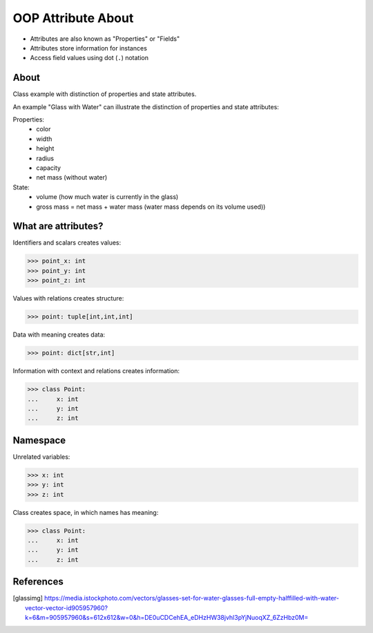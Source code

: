 OOP Attribute About
===================
* Attributes are also known as "Properties" or "Fields"
* Attributes store information for instances
* Access field values using dot (``.``) notation

.. glossary::

    attribute
        Variable inside the class.
        In Python, methods also can be described as attributes,
        but justification for that is a bit more complex which will
        be introduced later in a book.

    field
        Variable inside the class.
        Can be used as a synonym of :term:`property` or :term:`state`.

    property
        Variable inside the class.
        Should not change during lifetime of an object.

    state
        Variable inside the class.
        Changes during lifetime of an object.
        Represents current state of an object.

    namespace
        Container for storing related data


About
-----
Class example with distinction of properties and state attributes.

An example "Glass with Water" can illustrate the distinction of properties
and state attributes:

Properties:
    - color
    - width
    - height
    - radius
    - capacity
    - net mass (without water)

State:
    - volume  (how much water is currently in the glass)
    - gross mass = net mass + water mass (water mass depends on its volume used))

.. figure:: img/oop-classes-glass.jpg


What are attributes?
--------------------
Identifiers and scalars creates values:

>>> point_x: int
>>> point_y: int
>>> point_z: int

Values with relations creates structure:

>>> point: tuple[int,int,int]

Data with meaning creates data:

>>> point: dict[str,int]

Information with context and relations creates information:

>>> class Point:
...     x: int
...     y: int
...     z: int


Namespace
---------
Unrelated variables:

>>> x: int
>>> y: int
>>> z: int

Class creates space, in which names has meaning:

>>> class Point:
...     x: int
...     y: int
...     z: int



References
----------
.. [glassimg] https://media.istockphoto.com/vectors/glasses-set-for-water-glasses-full-empty-halffilled-with-water-vector-vector-id905957960?k=6&m=905957960&s=612x612&w=0&h=DE0uCDCehEA_eDHzHW38jvhl3pYjNuoqXZ_6ZzHbz0M=


.. todo:: Assignments
